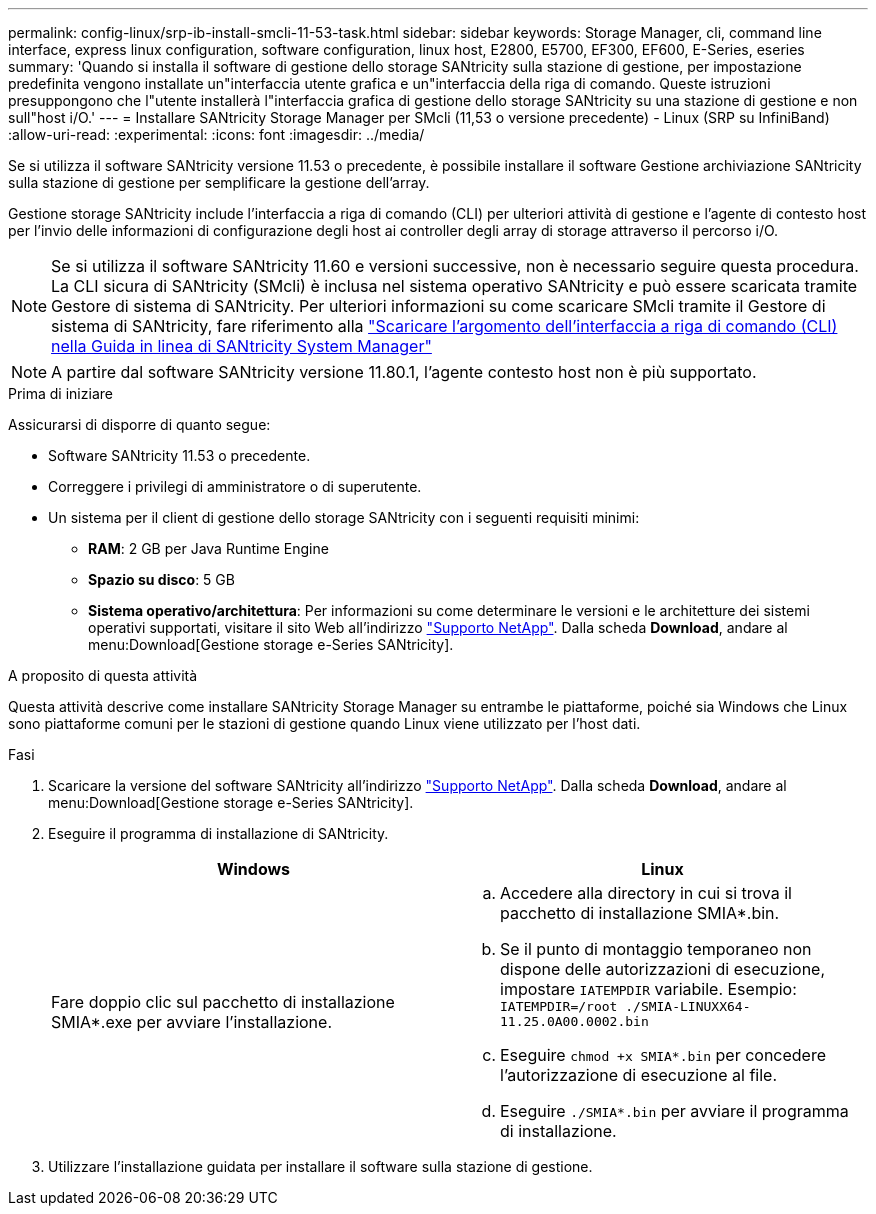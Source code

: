 ---
permalink: config-linux/srp-ib-install-smcli-11-53-task.html 
sidebar: sidebar 
keywords: Storage Manager, cli, command line interface, express linux configuration, software configuration, linux host, E2800, E5700, EF300, EF600, E-Series, eseries 
summary: 'Quando si installa il software di gestione dello storage SANtricity sulla stazione di gestione, per impostazione predefinita vengono installate un"interfaccia utente grafica e un"interfaccia della riga di comando. Queste istruzioni presuppongono che l"utente installerà l"interfaccia grafica di gestione dello storage SANtricity su una stazione di gestione e non sull"host i/O.' 
---
= Installare SANtricity Storage Manager per SMcli (11,53 o versione precedente) - Linux (SRP su InfiniBand)
:allow-uri-read: 
:experimental: 
:icons: font
:imagesdir: ../media/


[role="lead"]
Se si utilizza il software SANtricity versione 11.53 o precedente, è possibile installare il software Gestione archiviazione SANtricity sulla stazione di gestione per semplificare la gestione dell'array.

Gestione storage SANtricity include l'interfaccia a riga di comando (CLI) per ulteriori attività di gestione e l'agente di contesto host per l'invio delle informazioni di configurazione degli host ai controller degli array di storage attraverso il percorso i/O.


NOTE: Se si utilizza il software SANtricity 11.60 e versioni successive, non è necessario seguire questa procedura. La CLI sicura di SANtricity (SMcli) è inclusa nel sistema operativo SANtricity e può essere scaricata tramite Gestore di sistema di SANtricity. Per ulteriori informazioni su come scaricare SMcli tramite il Gestore di sistema di SANtricity, fare riferimento alla link:https://docs.netapp.com/us-en/e-series-santricity/sm-settings/download-cli.html["Scaricare l'argomento dell'interfaccia a riga di comando (CLI) nella Guida in linea di SANtricity System Manager"^]


NOTE: A partire dal software SANtricity versione 11.80.1, l'agente contesto host non è più supportato.

.Prima di iniziare
Assicurarsi di disporre di quanto segue:

* Software SANtricity 11.53 o precedente.
* Correggere i privilegi di amministratore o di superutente.
* Un sistema per il client di gestione dello storage SANtricity con i seguenti requisiti minimi:
+
** *RAM*: 2 GB per Java Runtime Engine
** *Spazio su disco*: 5 GB
** *Sistema operativo/architettura*: Per informazioni su come determinare le versioni e le architetture dei sistemi operativi supportati, visitare il sito Web all'indirizzo http://mysupport.netapp.com["Supporto NetApp"^]. Dalla scheda *Download*, andare al menu:Download[Gestione storage e-Series SANtricity].




.A proposito di questa attività
Questa attività descrive come installare SANtricity Storage Manager su entrambe le piattaforme, poiché sia Windows che Linux sono piattaforme comuni per le stazioni di gestione quando Linux viene utilizzato per l'host dati.

.Fasi
. Scaricare la versione del software SANtricity all'indirizzo http://mysupport.netapp.com["Supporto NetApp"^]. Dalla scheda *Download*, andare al menu:Download[Gestione storage e-Series SANtricity].
. Eseguire il programma di installazione di SANtricity.
+
|===
| Windows | Linux 


 a| 
Fare doppio clic sul pacchetto di installazione SMIA*.exe per avviare l'installazione.
 a| 
.. Accedere alla directory in cui si trova il pacchetto di installazione SMIA*.bin.
.. Se il punto di montaggio temporaneo non dispone delle autorizzazioni di esecuzione, impostare `IATEMPDIR` variabile. Esempio: `IATEMPDIR=/root ./SMIA-LINUXX64-11.25.0A00.0002.bin`
.. Eseguire `chmod +x SMIA*.bin` per concedere l'autorizzazione di esecuzione al file.
.. Eseguire `./SMIA*.bin` per avviare il programma di installazione.


|===
. Utilizzare l'installazione guidata per installare il software sulla stazione di gestione.

